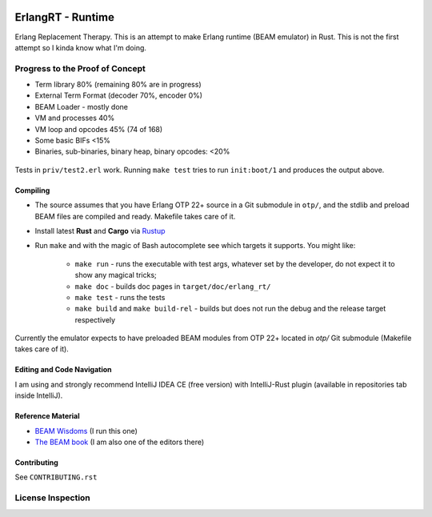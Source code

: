 .. image:: https://app.fossa.io/api/projects/git%2Bgithub.com%2Fkvakvs%2FErlangRT.svg?type=shield
    :target: https://app.fossa.com/projects/git%2Bgithub.com%2Fkvakvs%2FErlangRT?ref=badge_shield

ErlangRT - Runtime
==================

Erlang Replacement Therapy.
This is an attempt to make Erlang runtime (BEAM emulator) in Rust. This is not
the first attempt so I kinda know what I'm doing.

Progress to the Proof of Concept
--------------------------------

* Term library 80% (remaining 80% are in progress)
* External Term Format (decoder 70%, encoder 0%)
* BEAM Loader - mostly done
* VM and processes 40%
* VM loop and opcodes 45% (74 of 168)
* Some basic BIFs <15%
* Binaries, sub-binaries, binary heap, binary opcodes: <20%

.. figure:: http://imgur.com/H5qypZG.png
   :scale: 50%
   :alt: Trying to run ``init:boot/1``

Tests in ``priv/test2.erl`` work. Running ``make test`` tries to run ``init:boot/1`` and produces the output above.

Compiling
`````````

* The source assumes that you have Erlang OTP 22+ source in a Git submodule in ``otp/``,
  and the stdlib and preload BEAM files are compiled and ready. Makefile takes care of it.
* Install latest **Rust** and **Cargo** via `Rustup <http://doc.crates.io/>`_
* Run ``make`` and with the magic of Bash autocomplete see which targets it
  supports. You might like:
    * ``make run`` - runs the executable with test args, whatever set by the developer,
      do not expect it to show any magical tricks;
    * ``make doc`` - builds doc pages in ``target/doc/erlang_rt/``
    * ``make test`` - runs the tests
    * ``make build`` and ``make build-rel`` - builds but does not run the debug and
      the release target respectively
      
Currently the emulator expects to have preloaded BEAM modules from OTP 22+ located in `otp/`
Git submodule (Makefile takes care of it).

Editing and Code Navigation
```````````````````````````

I am using and strongly recommend IntelliJ IDEA CE (free version) with
IntelliJ-Rust plugin (available in repositories tab inside IntelliJ).

Reference Material
``````````````````

* `BEAM Wisdoms <http://beam-wisdoms.clau.se/>`_ (I run this one)
* `The BEAM book <https://github.com/happi/theBeamBook>`_
  (I am also one of the editors there)

Contributing
````````````

See ``CONTRIBUTING.rst``


License Inspection
------------------

.. image:: https://app.fossa.io/api/projects/git%2Bgithub.com%2Fkvakvs%2FErlangRT.svg?type=large
    :target: https://app.fossa.com/projects/git%2Bgithub.com%2Fkvakvs%2FErlangRT?ref=badge_large
